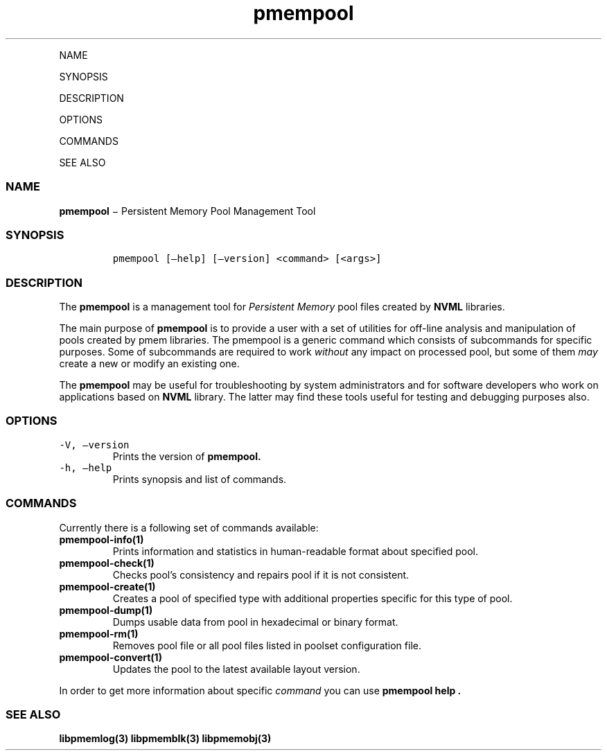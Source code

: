 .\" Automatically generated by Pandoc 1.16.0.2
.\"
.TH "pmempool" "1" "" "" ""
.hy
.PP
NAME
.PP
SYNOPSIS
.PP
DESCRIPTION
.PP
OPTIONS
.PP
COMMANDS
.PP
SEE ALSO
.SS NAME
.PP
\f[B]pmempool\f[] − Persistent Memory Pool Management Tool
.SS SYNOPSIS
.IP
.nf
\f[C]
pmempool\ [\[en]help]\ [\[en]version]\ <command>\ [<args>]
\f[]
.fi
.SS DESCRIPTION
.PP
The \f[B]pmempool\f[] is a management tool for \f[I]Persistent
Memory\f[] pool files created by \f[B]NVML\f[] libraries.
.PP
The main purpose of \f[B]pmempool\f[] is to provide a user with a set of
utilities for off\-line analysis and manipulation of pools created by
pmem libraries.
The pmempool is a generic command which consists of subcommands for
specific purposes.
Some of subcommands are required to work \f[I]without\f[] any impact on
processed pool, but some of them \f[I]may\f[] create a new or modify an
existing one.
.PP
The \f[B]pmempool\f[] may be useful for troubleshooting by system
administrators and for software developers who work on applications
based on \f[B]NVML\f[] library.
The latter may find these tools useful for testing and debugging
purposes also.
.SS OPTIONS
.TP
.B \f[C]\-V,\ \[en]version\f[]
Prints the version of \f[B]pmempool.\f[]
.RS
.RE
.TP
.B \f[C]\-h,\ \[en]help\f[]
Prints synopsis and list of commands.
.RS
.RE
.SS COMMANDS
.PP
Currently there is a following set of commands available:
.TP
.B \f[B]pmempool\-info(1)\f[]
Prints information and statistics in human\-readable format about
specified pool.
.RS
.RE
.TP
.B \f[B]pmempool\-check(1)\f[]
Checks pool's consistency and repairs pool if it is not consistent.
.RS
.RE
.TP
.B \f[B]pmempool\-create(1)\f[]
Creates a pool of specified type with additional properties specific for
this type of pool.
.RS
.RE
.TP
.B \f[B]pmempool\-dump(1)\f[]
Dumps usable data from pool in hexadecimal or binary format.
.RS
.RE
.TP
.B \f[B]pmempool\-rm(1)\f[]
Removes pool file or all pool files listed in poolset configuration
file.
.RS
.RE
.TP
.B \f[B]pmempool\-convert(1)\f[]
Updates the pool to the latest available layout version.
.RS
.RE
.PP
In order to get more information about specific \f[I]command\f[] you can
use \f[B]pmempool help .\f[]
.SS SEE ALSO
.PP
\f[B]libpmemlog(3) libpmemblk(3) libpmemobj(3)\f[]
